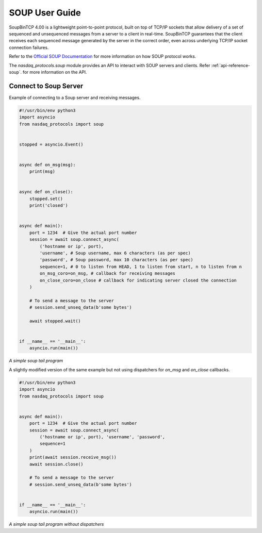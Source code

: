.. _user-guide-soup:

SOUP User Guide
===============

SoupBinTCP 4.00 is a lightweight point-to-point protocol, built on top of TCP/IP
sockets that allow delivery of a set of sequenced and unsequenced messages from a
server to a client in real-time. SoupBinTCP guarantees that the client receives each
sequenced message generated by the server in the correct order, even across
underlying TCP/IP socket connection failures.

Refer to the `Official SOUP Documentation <https://www.nasdaq.com/docs/SoupBinTCP%204.0.pdf>`_ for more information
on how SOUP protocol works.

The `nasdaq_protocols.soup` module provides an API to interact with SOUP servers and clients.
Refer :ref:`api-reference-soup`. for more information on the API.


Connect to Soup Server
----------------------
Example of connecting to a Soup server and receiving messages.

.. code-block:: python

    #!/usr/bin/env python3
    import asyncio
    from nasdaq_protocols import soup


    stopped = asyncio.Event()


    async def on_msg(msg):
        print(msg)


    async def on_close():
        stopped.set()
        print('closed')


    async def main():
        port = 1234  # Give the actual port number
        session = await soup.connect_async(
            ('hostname or ip', port),
            'username', # Soup username, max 6 characters (as per spec)
            'password', # Soup password, max 10 characters (as per spec)
            sequence=1, # 0 to listen from HEAD, 1 to listen from start, n to listen from n
            on_msg_coro=on_msg, # callback for receiving messages
            on_close_coro=on_close # callback for indicating server closed the connection
        )

        # To send a message to the server
        # session.send_unseq_data(b'some bytes')

        await stopped.wait()


    if __name__ == '__main__':
        asyncio.run(main())

*A simple soup tail program*


A slightly modified version of the same example but not using dispatchers for `on_msg` and `on_close` callbacks.


.. code-block:: python

    #!/usr/bin/env python3
    import asyncio
    from nasdaq_protocols import soup


    async def main():
        port = 1234  # Give the actual port number
        session = await soup.connect_async(
            ('hostname or ip', port), 'username', 'password',
            sequence=1
        )
        print(await session.receive_msg())
        await session.close()

        # To send a message to the server
        # session.send_unseq_data(b'some bytes')


    if __name__ == '__main__':
        asyncio.run(main())

*A simple soup tail program without dispatchers*